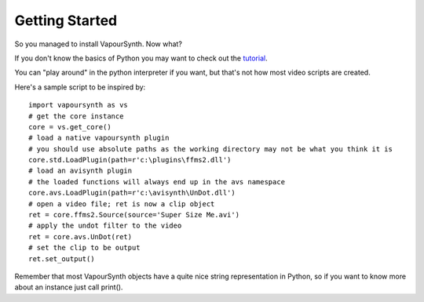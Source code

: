 Getting Started
===============

So you managed to install VapourSynth. Now what?

If you don't know the basics of Python you may want to check out the
`tutorial <http://docs.python.org/py3k/tutorial/index.html>`_.

You can "play around" in the python interpreter if you want, but that's not how
most video scripts are created.

Here's a sample script to be inspired by::

   import vapoursynth as vs
   # get the core instance
   core = vs.get_core()
   # load a native vapoursynth plugin
   # you should use absolute paths as the working directory may not be what you think it is
   core.std.LoadPlugin(path=r'c:\plugins\ffms2.dll')
   # load an avisynth plugin
   # the loaded functions will always end up in the avs namespace
   core.avs.LoadPlugin(path=r'c:\avisynth\UnDot.dll')
   # open a video file; ret is now a clip object
   ret = core.ffms2.Source(source='Super Size Me.avi')
   # apply the undot filter to the video
   ret = core.avs.UnDot(ret)
   # set the clip to be output
   ret.set_output()

Remember that most VapourSynth objects have a quite nice string representation
in Python, so if you want to know more about an instance just call print().
